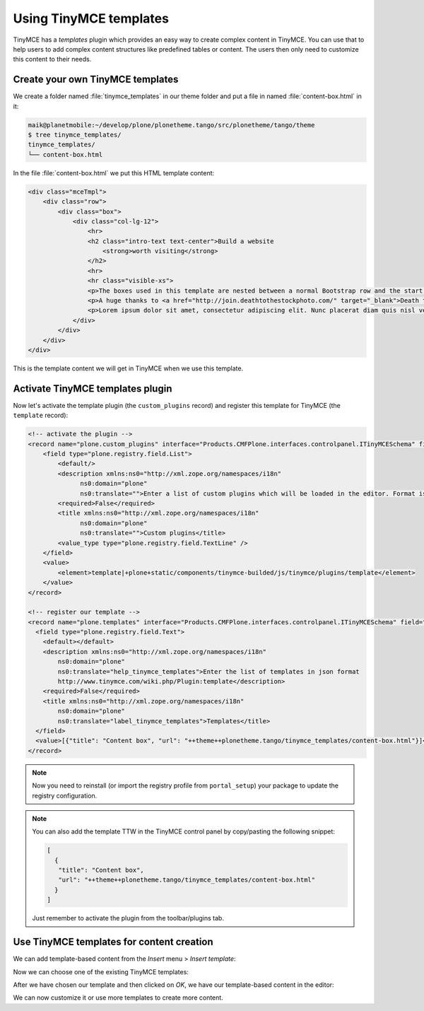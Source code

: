 =======================
Using TinyMCE templates
=======================

TinyMCE has a *templates* plugin which provides an easy way to create
complex content in TinyMCE.
You can use that to help users to add complex content structures like
predefined tables or content.
The users then only need to customize this content to their needs.

Create your own TinyMCE templates
=================================

We create a folder named :file:`tinymce_templates` in our theme folder and put a
file in named :file:`content-box.html` in it:

.. code-block:: bash

   maik@planetmobile:~/develop/plone/plonetheme.tango/src/plonetheme/tango/theme
   $ tree tinymce_templates/
   tinymce_templates/
   └── content-box.html

In the file :file:`content-box.html` we put this HTML template content:

.. code-block:: html

   <div class="mceTmpl">
       <div class="row">
           <div class="box">
               <div class="col-lg-12">
                   <hr>
                   <h2 class="intro-text text-center">Build a website
                       <strong>worth visiting</strong>
                   </h2>
                   <hr>
                   <hr class="visible-xs">
                   <p>The boxes used in this template are nested between a normal Bootstrap row and the start of your column layout. The boxes will be full-width boxes, so if you want to make them smaller then you will need to customize.</p>
                   <p>A huge thanks to <a href="http://join.deathtothestockphoto.com/" target="_blank">Death to the Stock Photo</a> for allowing us to use the beautiful photos that make this template really come to life. When using this template, make sure your photos are decent. Also make sure that the file size on your photos is kept to a minumum to keep load times to a minimum.</p>
                   <p>Lorem ipsum dolor sit amet, consectetur adipiscing elit. Nunc placerat diam quis nisl vestibulum dignissim. In hac habitasse platea dictumst. Interdum et malesuada fames ac ante ipsum primis in faucibus. Pellentesque habitant morbi tristique senectus et netus et malesuada fames ac turpis egestas.</p>
               </div>
           </div>
       </div>
   </div>

This is the template content we will get in TinyMCE when we use this template.


Activate TinyMCE templates plugin
=================================

Now let's activate the template plugin (the ``custom_plugins`` record) and
register this template for TinyMCE (the ``template`` record):

.. code-block:: xml

  <!-- activate the plugin -->
  <record name="plone.custom_plugins" interface="Products.CMFPlone.interfaces.controlpanel.ITinyMCESchema" field="custom_plugins">
      <field type="plone.registry.field.List">
          <default/>
          <description xmlns:ns0="http://xml.zope.org/namespaces/i18n"
                ns0:domain="plone"
                ns0:translate="">Enter a list of custom plugins which will be loaded in the editor. Format is pluginname|location, one per line.</description>
          <required>False</required>
          <title xmlns:ns0="http://xml.zope.org/namespaces/i18n"
                ns0:domain="plone"
                ns0:translate="">Custom plugins</title>
          <value_type type="plone.registry.field.TextLine" />
      </field>
      <value>
          <element>template|+plone+static/components/tinymce-builded/js/tinymce/plugins/template</element>
      </value>
  </record>

  <!-- register our template -->
  <record name="plone.templates" interface="Products.CMFPlone.interfaces.controlpanel.ITinyMCESchema" field="templates">
    <field type="plone.registry.field.Text">
      <default></default>
      <description xmlns:ns0="http://xml.zope.org/namespaces/i18n"
          ns0:domain="plone"
          ns0:translate="help_tinymce_templates">Enter the list of templates in json format
          http://www.tinymce.com/wiki.php/Plugin:template</description>
      <required>False</required>
      <title xmlns:ns0="http://xml.zope.org/namespaces/i18n"
          ns0:domain="plone"
          ns0:translate="label_tinymce_templates">Templates</title>
    </field>
    <value>[{"title": "Content box", "url": "++theme++plonetheme.tango/tinymce_templates/content-box.html"}]</value>
  </record>

.. note::
  Now you need to reinstall (or import the registry profile from ``portal_setup``) your package to update the registry configuration.

.. note::
  You can also add the template TTW in the TinyMCE control panel by copy/pasting the following snippet:

  .. code-block:: json

     [
       {
        "title": "Content box",
        "url": "++theme++plonetheme.tango/tinymce_templates/content-box.html"
       }
     ]

  Just remember to activate the plugin from the toolbar/plugins tab.


Use TinyMCE templates for content creation
==========================================

We can add template-based content from the *Insert* menu > *Insert template*:

.. image:: _static/theming-tinymce-insert-template.jpg

Now we can choose one of the existing TinyMCE templates:

.. image:: _static/theming-tinymce-choose-template.jpg

After we have chosen our template and then clicked on *OK*,
we have our template-based content in the editor:

.. image:: _static/theming-tinymce-insert-template-result.jpg

We can now customize it or use more templates to create more content.
